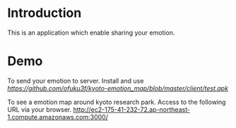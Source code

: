 * Introduction
This is an application which enable sharing your emotion.
* Demo
To send your emotion to server. Install and use [[apk file][https://github.com/ofuku3f/kyoto-emotion_map/blob/master/client/test.apk]]

To see a emotion map around kyoto research park. Access to the following URL via your browser.
http://ec2-175-41-232-72.ap-northeast-1.compute.amazonaws.com:3000/
